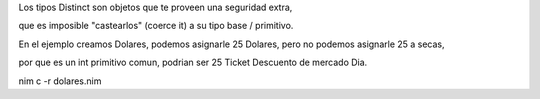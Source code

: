 
Los tipos Distinct son objetos que te proveen una seguridad extra,

que es imposible "castearlos" (coerce it) a su tipo base / primitivo.


En el ejemplo creamos Dolares, podemos asignarle 25 Dolares, pero no podemos asignarle 25 a secas,

por que es un int primitivo comun, podrian ser 25 Ticket Descuento de mercado Dia.


nim c -r dolares.nim
